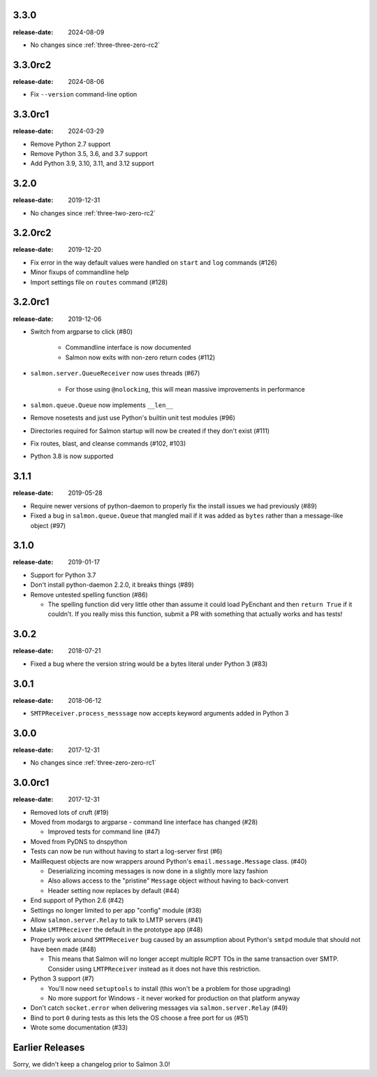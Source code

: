 3.3.0
=====

:release-date: 2024-08-09

- No changes since :ref:`three-three-zero-rc2`

.. _three-three-zero-rc2:

3.3.0rc2
========

:release-date: 2024-08-06

- Fix ``--version`` command-line option

.. _three-three-zero-rc1:

3.3.0rc1
========

:release-date: 2024-03-29

- Remove Python 2.7 support
- Remove Python 3.5, 3.6, and 3.7 support
- Add Python 3.9, 3.10, 3.11, and 3.12 support

.. _three-two-zero:

3.2.0
=====

:release-date: 2019-12-31

- No changes since :ref:`three-two-zero-rc2`

.. _three-two-zero-rc2:

3.2.0rc2
========

:release-date: 2019-12-20

- Fix error in the way default values were handled on ``start`` and ``log`` commands (#126)
- Minor fixups of commandline help
- Import settings file on ``routes`` command (#128)

.. _three-two-zero-rc1:

3.2.0rc1
========

:release-date: 2019-12-06

- Switch from argparse to click (#80)

   - Commandline interface is now documented
   - Salmon now exits with non-zero return codes (#112)

- ``salmon.server.QueueReceiver`` now uses threads (#67)

   - For those using ``@nolocking``, this will mean massive improvements in performance

- ``salmon.queue.Queue`` now implements ``__len__``
- Remove nosetests and just use Python's builtin unit test modules (#96)
- Directories required for Salmon startup will now be created if they don't exist (#111)
- Fix routes, blast, and cleanse commands (#102, #103)
- Python 3.8 is now supported

.. _three-one-one:

3.1.1
=====

:release-date: 2019-05-28

- Require newer versions of python-daemon to properly fix the install issues we
  had previously (#89)
- Fixed a bug in ``salmon.queue.Queue`` that mangled mail if it was added as
  ``bytes`` rather than a message-like object (#97)

.. _three-one-zero:

3.1.0
=====

:release-date: 2019-01-17

- Support for Python 3.7
- Don't install python-daemon 2.2.0, it breaks things (#89)
- Remove untested spelling function (#86)

  - The spelling function did very little other than assume it could load
    PyEnchant and then ``return True`` if it couldn't. If you really miss this
    function, submit a PR with something that actually works and has tests!

.. _three-zero-two:

3.0.2
=====

:release-date: 2018-07-21

- Fixed a bug where the version string would be a bytes literal under Python 3 (#83)

.. _three-zero-one:

3.0.1
=====

:release-date: 2018-06-12

- ``SMTPReceiver.process_messsage`` now accepts keyword arguments added in
  Python 3

.. _three-zero-zero:

3.0.0
=====

:release-date: 2017-12-31

- No changes since :ref:`three-zero-zero-rc1`

.. _three-zero-zero-rc1:

3.0.0rc1
========

:release-date: 2017-12-31

- Removed lots of cruft (#19)
- Moved from modargs to argparse - command line interface has changed (#28)

  - Improved tests for command line (#47)

- Moved from PyDNS to dnspython
- Tests can now be run without having to start a log-server first (#6)
- MailRequest objects are now wrappers around Python's
  ``email.message.Message`` class. (#40)

  - Deserializing incoming messages is now done in a slightly more lazy fashion
  - Also allows access to the "pristine" ``Message`` object without having to
    back-convert
  - Header setting now replaces by default (#44)

- End support of Python 2.6 (#42)
- Settings no longer limited to per app "config" module (#38)
- Allow ``salmon.server.Relay`` to talk to LMTP servers (#41)
- Make ``LMTPReceiver`` the default in the prototype app (#48)
- Properly work around ``SMTPReceiver`` bug caused by an assumption about
  Python's ``smtpd`` module that should not have been made (#48)

  - This means that Salmon will no longer accept multiple RCPT TOs in the same
    transaction over SMTP. Consider using ``LMTPReceiver`` instead as it does
    not have this restriction.

- Python 3 support (#7)

  - You'll now need ``setuptools`` to install (this won't be a problem for
    those upgrading)
  - No more support for Windows - it never worked for production on that
    platform anyway

- Don't catch ``socket.error`` when delivering messages via
  ``salmon.server.Relay`` (#49)

- Bind to port ``0`` during tests as this lets the OS choose a free port for us
  (#51)
- Wrote some documentation (#33)

Earlier Releases
================

Sorry, we didn't keep a changelog prior to Salmon 3.0!
